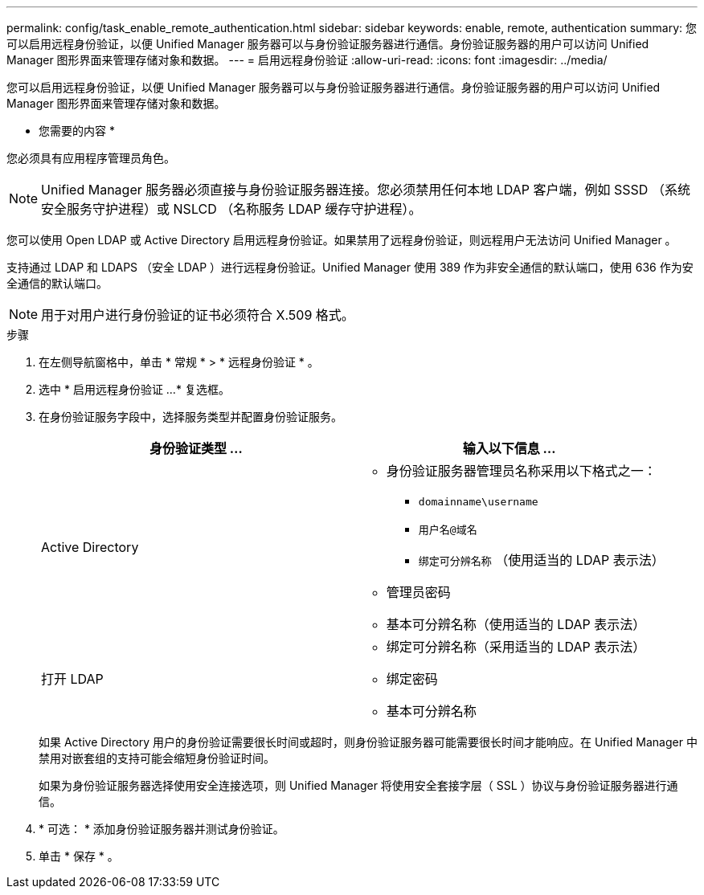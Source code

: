 ---
permalink: config/task_enable_remote_authentication.html 
sidebar: sidebar 
keywords: enable, remote, authentication 
summary: 您可以启用远程身份验证，以便 Unified Manager 服务器可以与身份验证服务器进行通信。身份验证服务器的用户可以访问 Unified Manager 图形界面来管理存储对象和数据。 
---
= 启用远程身份验证
:allow-uri-read: 
:icons: font
:imagesdir: ../media/


[role="lead"]
您可以启用远程身份验证，以便 Unified Manager 服务器可以与身份验证服务器进行通信。身份验证服务器的用户可以访问 Unified Manager 图形界面来管理存储对象和数据。

* 您需要的内容 *

您必须具有应用程序管理员角色。

[NOTE]
====
Unified Manager 服务器必须直接与身份验证服务器连接。您必须禁用任何本地 LDAP 客户端，例如 SSSD （系统安全服务守护进程）或 NSLCD （名称服务 LDAP 缓存守护进程）。

====
您可以使用 Open LDAP 或 Active Directory 启用远程身份验证。如果禁用了远程身份验证，则远程用户无法访问 Unified Manager 。

支持通过 LDAP 和 LDAPS （安全 LDAP ）进行远程身份验证。Unified Manager 使用 389 作为非安全通信的默认端口，使用 636 作为安全通信的默认端口。

[NOTE]
====
用于对用户进行身份验证的证书必须符合 X.509 格式。

====
.步骤
. 在左侧导航窗格中，单击 * 常规 * > * 远程身份验证 * 。
. 选中 * 启用远程身份验证 ...* 复选框。
. 在身份验证服务字段中，选择服务类型并配置身份验证服务。
+
[cols="2*"]
|===
| 身份验证类型 ... | 输入以下信息 ... 


 a| 
Active Directory
 a| 
** 身份验证服务器管理员名称采用以下格式之一：
+
*** `domainname\username`
*** `用户名@域名`
*** `绑定可分辨名称` （使用适当的 LDAP 表示法）


** 管理员密码
** 基本可分辨名称（使用适当的 LDAP 表示法）




 a| 
打开 LDAP
 a| 
** 绑定可分辨名称（采用适当的 LDAP 表示法）
** 绑定密码
** 基本可分辨名称


|===
+
如果 Active Directory 用户的身份验证需要很长时间或超时，则身份验证服务器可能需要很长时间才能响应。在 Unified Manager 中禁用对嵌套组的支持可能会缩短身份验证时间。

+
如果为身份验证服务器选择使用安全连接选项，则 Unified Manager 将使用安全套接字层（ SSL ）协议与身份验证服务器进行通信。

. * 可选： * 添加身份验证服务器并测试身份验证。
. 单击 * 保存 * 。

